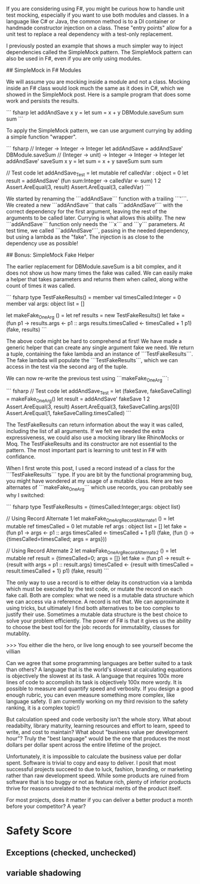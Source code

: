 # Simple F# Unit Test Mocking

If you are considering using F#, you might be curious how to handle unit test mocking, especially if you want to use both modules and classes. In a language like C# or Java, the common method is to a DI container or handmade constructor injection on a class. These "entry points" allow for a unit test to replace a real dependency with a test-only replacement. 

I previously posted an example that shows a much simpler way to inject dependencies called the SimpleMock pattern. The SimpleMock pattern can also be used in F#, even if you are only using modules.

## SimpleMock in F# Modules

We will assume you are mocking inside a module and not a class. Mocking inside an F# class would look much the same as it does in C#, which we showed in the SimpleMock post. Here is a sample program that does some work and persists the results.

``` fsharp
let addAndSave x y =
  let sum = x + y
  DBModule.saveSum sum
  sum
``` 

To apply the SimpleMock pattern, we can use argument currying by adding a simple function "wrapper".

``` fsharp
// Integer -> Integer -> Integer
let addAndSave = addAndSave' DBModule.saveSum
// (Integer -> unit) -> Integer -> Integer -> Integer
let addAndSave' saveSum x y = 
  let sum = x + y
  saveSum sum
  sum

// Test code
let addAndSave_Test =
  let mutable ref calledVar : object = 0
  let result = addAndSave' (fun sum:Integer -> calledVar <- sum) 1 2
  Assert.AreEqual(3, result)
  Assert.AreEqual(3, calledVar)
``` 

We started by renaming the ```addAndSave``` function with a trailing ```'```. We created a new ```addAndSave``` that calls ```addAndSave'``` with the correct dependency for the first argument, leaving the rest of the arguments to be called later. Currying is what allows this ability. The new ```addAndSave``` function only needs the ```x``` and ```y``` parameters. At test time, we called ```addAndSave'```, passing in the needed dependency, but using a lambda as the "fake". The injection is as close to the dependency use as possible!

## Bonus: SimpleMock Fake Helper

The earlier replacement for DBModule.saveSum is a bit complex, and it does not show us how many times the fake was called. We can easily make a helper that takes parameters and returns them when called, along withe count of times it was called.

``` fsharp
type TestFakeResults() = 
  member val timesCalled:Integer = 0
  member val args: object list = []

let makeFake_OneArg () = 
  let ref results = new TestFakeResults()
  let fake = (fun p1 -> 
                  results.args <- p1 :: args
                  results.timesCalled <- timesCalled + 1
                  p1)
  (fake, results) 
```

The above code might be hard to comprehend at first! We have made a generic helper that can create any single argument fake we need. We return a tuple, containing the fake lambda and an instance of ```TestFakeResults```. The fake lambda will populate the ```TestFakeResults```, which we can access in the test via the second arg of the tuple. 

We can now re-write the previous test using ```makeFake_OneArg```:

``` fsharp
// Test code
let addAndSave_Test =
  let (fakeSave, fakeSaveCalling) = makeFake_OneArg()
  let result = addAndSave' fakeSave 1 2
  Assert.AreEqual(3, result)
  Assert.AreEqual(3, fakeSaveCalling.args[0])
  Assert.AreEqual(1, fakeSaveCalling.timesCalled)
``` 

The TestFakeResults can return information about the way it was called, including the list of all arguments. If we felt we needed the extra expressiveness, we could also use a mocking library like RhinoMocks or Moq. The TestFakeResults and its constructor are not essential to the pattern. The most important part is learning to unit test in F# with confidance.


# Double Bonus: When to Use a Class Instead of a Record

When I first wrote this post, I used a record instead of a class for the ```TestFakeResults``` type. If you are bit by the functional programming bug, you might have wondered at my usage of a mutable class. Here are two alternates of ```makeFake_OneArg``` which use records, you can probably see why I switched:

``` fsharp
type TestFakeResults = {timesCalled:Integer;args: object list}

// Using Record Alternate 1
let makeFake_OneArg_RecordAlternate1 () = 
  let mutable ref timesCalled = 0
  let mutable ref args : object list = []
  let fake = (fun p1 -> 
                  args <- p1 :: args
                  timesCalled <- timesCalled + 1
                  p1)
  (fake, (fun () -> {timesCalled=timesCalled; args = args})) 

// Using Record Alternate 2
let makeFake_OneArg_RecordAlternate2 () = 
  let mutable ref result = {timesCalled=0; args = []}
  let fake = (fun p1 -> 
                  result <- {result with args = p1 :: result.args}
                  timesCalled <- {result with timesCalled = result.timesCalled + 1}
                  p1)
  (fake, result) 
```

The only way to use a record is to either delay its construction via a lambda which must be executed by the test code, or mutate the record on each fake call. Both are complex: what we need is a mutable data structure which we can access via a reference. A record is not that. We can approximate it using tricks, but ultimately I find both alternatives to be too complex to justify their use. Sometimes a mutable data structure is the best choice to solve your problem efficiently. The power of F# is that it gives us the ability to choose the best tool for the job: records for immutablity, classes for mutablity.



# Programming Languages Are All Relative

>>> You either die the hero, or live long enough to see yourself become the villian

Can we agree that some programming languages are better suited to a task than others? A language that is the world's slowest at calculating equations is objectively the slowest at its task. A language that requires 100x more lines of code to accomplish its task is objectively 100x more wordy. It is possible to measure and quantify speed and verbosity. If you design a good enough rubric, you can even measure something more complex, like language safety. (I am currently working on my third revision to the safety ranking, it is a complex topic!)

But calculation speed and code verbosity isn't the whole story. What about readabilty, library maturity, learning resources and effort to learn, speed to write, and cost to maintain? What about "business value per development hour"? Truly the "best language" would be the one that produces the most dollars per dollar spent across the entire lifetime of the project.

Unfortunately, it is impossible to calculate the business value per dollar spent. Software is trivial to copy and easy to deliver. I posit that most successful projects succeed to due to luck, fashion, branding, or marketing rather than raw development speed. While some products are ruined from software that is too buggy or not as feature rich, plenty of inferior products thrive for reasons unrelated to the technical merits of the product itself.

For most projects, does it matter if you can deliver a better product a month before your competitor? A year?

* Safety Score
** Exceptions (checked, unchecked)
** variable shadowing 
